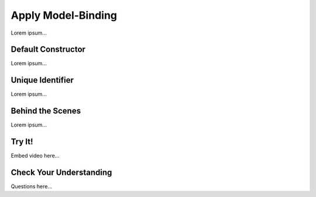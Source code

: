 Apply Model-Binding
====================

Lorem ipsum...

Default Constructor
--------------------

Lorem ipsum...

Unique Identifier
------------------

Lorem ipsum...

Behind the Scenes
------------------

Lorem ipsum...

Try It!
--------

Embed video here...

Check Your Understanding
-------------------------

Questions here...